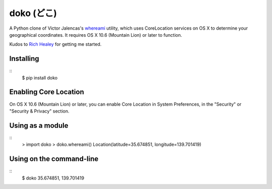doko (どこ)
=========

A Python clone of Victor Jalencas's `whereami <https://github.com/victor/whereami>`_ utility, which uses CoreLocation services on OS X to determine your geographical coordinates. It requires OS X 10.6 (Mountain Lion) or later to function.

Kudos to `Rich Healey <https://github.com/richo/>`_ for getting me started.

Installing
----------

::
  $ pip install doko

Enabling Core Location
----------------------

On OS X 10.6 (Mountain Lion) or later, you can enable Core Location in System Preferences, in the "Security" or "Security & Privacy" section.

Using as a module
-----------------

::
  > import doko
  > doko.whereami()
  Location(latitude=35.674851, longitude=139.701419)


Using on the command-line
-------------------------

::
  $ doko
  35.674851, 139.701419
